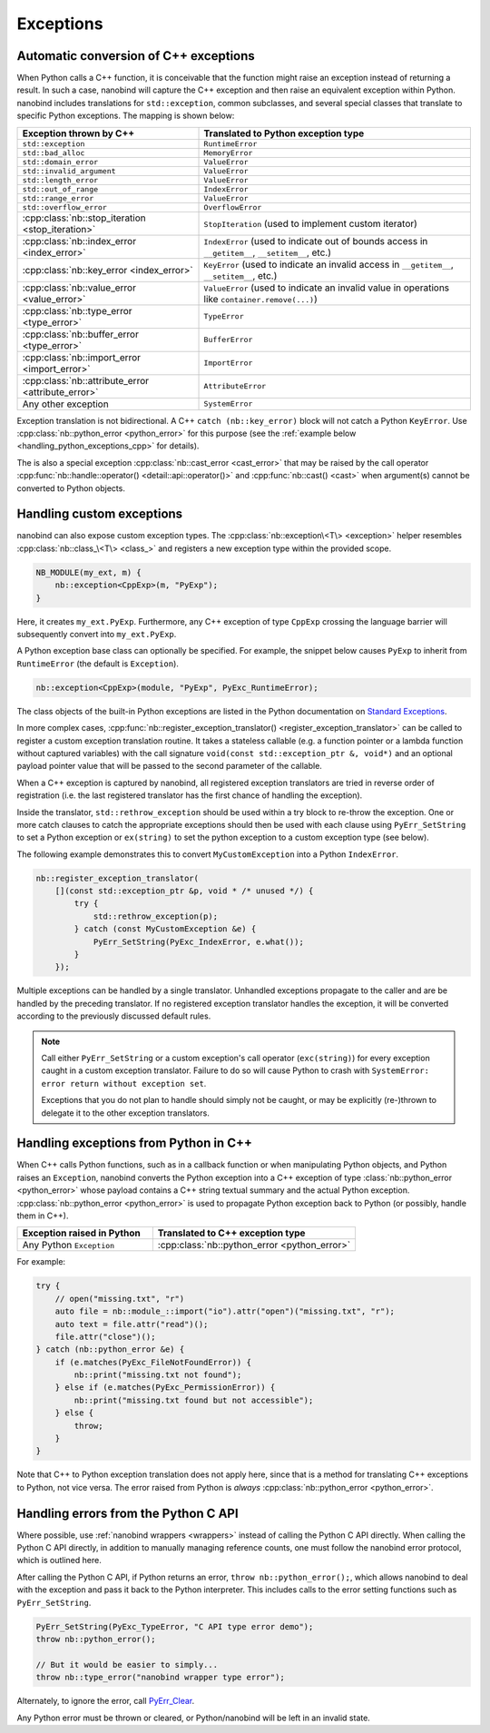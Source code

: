 .. cpp:namespace:: nanobind

.. _exceptions:

Exceptions
==========

Automatic conversion of C++ exceptions
--------------------------------------

When Python calls a C++ function, it is conceivable that the function might
raise an exception instead of returning a result. In such a case, nanobind will
capture the C++ exception and then raise an equivalent exception within Python.
nanobind includes translations for ``std::exception``, common subclasses, and
several special classes that translate to specific Python exceptions. The
mapping is shown below:

.. list-table::
  :widths: 40 60
  :header-rows: 1

  * - Exception thrown by C++
    - Translated to Python exception type
  * - ``std::exception``
    - ``RuntimeError``
  * - ``std::bad_alloc``
    - ``MemoryError``
  * - ``std::domain_error``
    - ``ValueError``
  * - ``std::invalid_argument``
    - ``ValueError``
  * - ``std::length_error``
    - ``ValueError``
  * - ``std::out_of_range``
    - ``IndexError``
  * - ``std::range_error``
    - ``ValueError``
  * - ``std::overflow_error``
    - ``OverflowError``
  * - :cpp:class:`nb::stop_iteration <stop_iteration>`
    - ``StopIteration`` (used to implement custom iterator) 
  * - :cpp:class:`nb::index_error <index_error>`
    - ``IndexError`` (used to indicate out of bounds access in ``__getitem__``,
      ``__setitem__``, etc.)
  * - :cpp:class:`nb::key_error <index_error>`
    - ``KeyError`` (used to indicate an invalid access in ``__getitem__``,
      ``__setitem__``, etc.)
  * - :cpp:class:`nb::value_error <value_error>`
    - ``ValueError`` (used to indicate an invalid value in operations like
      ``container.remove(...)``)
  * - :cpp:class:`nb::type_error <type_error>`
    - ``TypeError``
  * - :cpp:class:`nb::buffer_error <type_error>`
    - ``BufferError``
  * - :cpp:class:`nb::import_error <import_error>`
    - ``ImportError``
  * - :cpp:class:`nb::attribute_error <attribute_error>`
    - ``AttributeError``
  * - Any other exception
    - ``SystemError``

Exception translation is not bidirectional. A C++ ``catch
(nb::key_error)`` block will not catch a Python ``KeyError``. Use
:cpp:class:`nb::python_error <python_error>` for this purpose (see the :ref:`example
below <handling_python_exceptions_cpp>` for details).

The is also a special exception :cpp:class:`nb::cast_error <cast_error>` that may
be raised
by the call operator :cpp:func:`nb::handle::operator()
<detail::api::operator()>` and :cpp:func:`nb::cast() <cast>` when argument(s)
cannot be converted to Python objects.

Handling custom exceptions
--------------------------

nanobind can also expose custom exception types. The
:cpp:class:`nb::exception\<T\> <exception>` helper resembles
:cpp:class:`nb::class_\<T\> <class_>` and registers a new exception type within
the provided scope.

.. code-block:: cpp

   NB_MODULE(my_ext, m) {
       nb::exception<CppExp>(m, "PyExp");
   }

Here, it creates ``my_ext.PyExp``. Furthermore, any C++ exception of type
``CppExp`` crossing the language barrier will subsequently convert into
``my_ext.PyExp``.

A Python exception base class can optionally be specified. For example, the
snippet below causes ``PyExp`` to inherit from ``RuntimeError`` (the default is
``Exception``).

.. code-block:: cpp

    nb::exception<CppExp>(module, "PyExp", PyExc_RuntimeError);

The class objects of the built-in Python exceptions are listed in the Python
documentation on `Standard Exceptions
<https://docs.python.org/3/c-api/exceptions.html#standard-exceptions>`_.

In more complex cases, :cpp:func:`nb::register_exception_translator()
<register_exception_translator>` can be called to register a custom exception
translation routine. It takes a stateless callable (e.g. a function pointer or
a lambda function without captured variables) with the call signature
``void(const std::exception_ptr &, void*)`` and an optional payload pointer
value that will be passed to the second parameter of the callable.

When a C++ exception is captured by nanobind, all registered exception
translators are tried in reverse order of registration (i.e. the last
registered translator has the first chance of handling the exception). 

Inside the translator, ``std::rethrow_exception`` should be used within
a try block to re-throw the exception.  One or more catch clauses to catch
the appropriate exceptions should then be used with each clause using
``PyErr_SetString`` to set a Python exception or ``ex(string)`` to set
the python exception to a custom exception type (see below).

The following example demonstrates this to convert
``MyCustomException`` into a Python ``IndexError``.

.. code-block:: cpp

    nb::register_exception_translator(
        [](const std::exception_ptr &p, void * /* unused */) {
            try {
                std::rethrow_exception(p);
            } catch (const MyCustomException &e) {
                PyErr_SetString(PyExc_IndexError, e.what());
            }
        });

Multiple exceptions can be handled by a single translator. Unhandled exceptions
propagate to the caller and are be handled by the preceding translator. If no
registered exception translator handles the exception, it will be converted
according to the previously discussed default rules.

.. note::

    Call either ``PyErr_SetString`` or a custom exception's call
    operator (``exc(string)``) for every exception caught in a custom exception
    translator.  Failure to do so will cause Python to crash with ``SystemError:
    error return without exception set``.

    Exceptions that you do not plan to handle should simply not be caught, or
    may be explicitly (re-)thrown to delegate it to the other exception
    translators.

.. _handling_python_exceptions_cpp:

Handling exceptions from Python in C++
--------------------------------------

When C++ calls Python functions, such as in a callback function or when
manipulating Python objects, and Python raises an ``Exception``, nanobind
converts the Python exception into a C++ exception of type
:class:`nb::python_error <python_error>` whose payload contains a C++ string
textual summary and the actual Python exception. :cpp:class:`nb::python_error
<python_error>` is used to propagate Python exception back to Python (or
possibly, handle them in C++).

.. list-table::
  :widths: 40 60
  :header-rows: 1

  * - Exception raised in Python
    - Translated to C++ exception type
  * - Any Python ``Exception``
    - :cpp:class:`nb::python_error <python_error>`

For example:

.. code-block:: cpp

    try {
        // open("missing.txt", "r")
        auto file = nb::module_::import("io").attr("open")("missing.txt", "r");
        auto text = file.attr("read")();
        file.attr("close")();
    } catch (nb::python_error &e) {
        if (e.matches(PyExc_FileNotFoundError)) {
            nb::print("missing.txt not found");
        } else if (e.matches(PyExc_PermissionError)) {
            nb::print("missing.txt found but not accessible");
        } else {
            throw;
        }
    }

Note that C++ to Python exception translation does not apply here, since that is
a method for translating C++ exceptions to Python, not vice versa. The error raised
from Python is *always* :cpp:class:`nb::python_error <python_error>`.

Handling errors from the Python C API
-------------------------------------

Where possible, use :ref:`nanobind wrappers <wrappers>` instead of calling
the Python C API directly. When calling the Python C API directly, in
addition to manually managing reference counts, one must follow the nanobind
error protocol, which is outlined here.

After calling the Python C API, if Python returns an error,
``throw nb::python_error();``, which allows nanobind to deal with the
exception and pass it back to the Python interpreter. This includes calls to
the error setting functions such as ``PyErr_SetString``.

.. code-block:: cpp

    PyErr_SetString(PyExc_TypeError, "C API type error demo");
    throw nb::python_error();

    // But it would be easier to simply...
    throw nb::type_error("nanobind wrapper type error");

Alternately, to ignore the error, call `PyErr_Clear
<https://docs.python.org/3/c-api/exceptions.html#c.PyErr_Clear>`_.

Any Python error must be thrown or cleared, or Python/nanobind will be left in
an invalid state.
